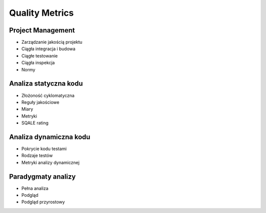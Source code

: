 ***************
Quality Metrics
***************


Project Management
==================
* Zarządzanie jakością projektu
* Ciągła integracja i budowa
* Ciągłe testowanie
* Ciągła inspekcja
* Normy


Analiza statyczna kodu
======================
* Złożoność cyklomatyczna
* Reguły jakościowe
* Miary
* Metryki
* SQALE rating


Analiza dynamiczna kodu
=======================
* Pokrycie kodu testami
* Rodzaje testów
* Metryki analizy dynamicznej


Paradygmaty analizy
===================
* Pełna analiza
* Podgląd
* Podgląd przyrostowy

